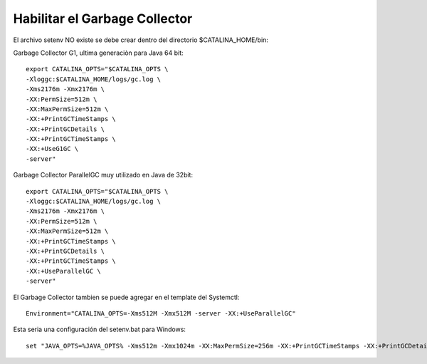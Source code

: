 Habilitar el Garbage Collector
===============================

El archivo setenv NO existe se debe crear dentro del directorio $CATALINA_HOME/bin::

Garbage Collector G1, ultima generaciòn para Java 64 bit::

	export CATALINA_OPTS="$CATALINA_OPTS \
	-Xloggc:$CATALINA_HOME/logs/gc.log \
	-Xms2176m -Xmx2176m \
	-XX:PermSize=512m \
	-XX:MaxPermSize=512m \
	-XX:+PrintGCTimeStamps \
	-XX:+PrintGCDetails \
	-XX:+PrintGCTimeStamps \
	-XX:+UseG1GC \
	-server"

Garbage Collector ParallelGC muy utilizado en Java de 32bit::

	export CATALINA_OPTS="$CATALINA_OPTS \
	-Xloggc:$CATALINA_HOME/logs/gc.log \
	-Xms2176m -Xmx2176m \
	-XX:PermSize=512m \
	-XX:MaxPermSize=512m \
	-XX:+PrintGCTimeStamps \
	-XX:+PrintGCDetails \
	-XX:+PrintGCTimeStamps \
	-XX:+UseParallelGC \
	-server"
	
	
El Garbage Collector tambien se puede agregar en el template del Systemctl::

	Environment="CATALINA_OPTS=-Xms512M -Xmx512M -server -XX:+UseParallelGC"
Esta seria una configuración del setenv.bat para Windows::

	set "JAVA_OPTS=%JAVA_OPTS% -Xms512m -Xmx1024m -XX:MaxPermSize=256m -XX:+PrintGCTimeStamps -XX:+PrintGCDetails -XX:+PrintGCTimeStamps -XX:+UseG1GC -server"